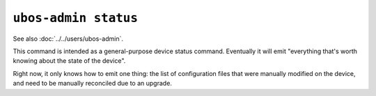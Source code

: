 ``ubos-admin status``
=====================

See also :doc:`../../users/ubos-admin`.

This command is intended as a general-purpose device status command. Eventually it
will emit "everything that's worth knowing about the state of the device".

Right now, it only knows how to emit one thing: the list of configuration files that
were manually modified on the device, and need to be manually reconciled due to an
upgrade.
